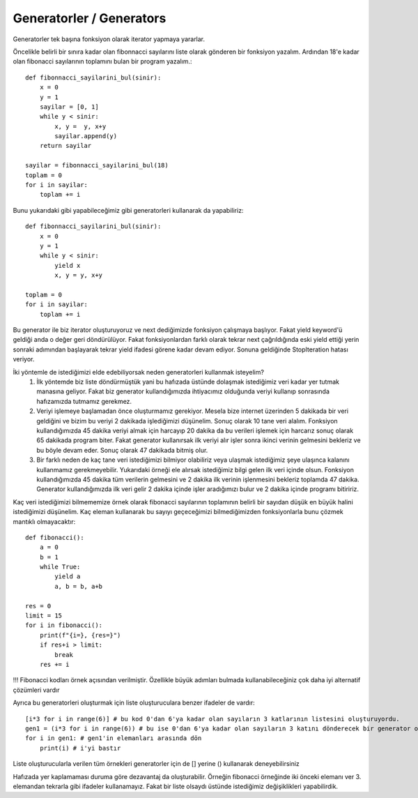.. meta::
   :description: İteratorlar / Iterators
   :keywords: iterator

.. highlight:: py3

**************************
Generatorler / Generators
**************************

Generatorler tek başına fonksiyon olarak iterator yapmaya yararlar.

Öncelikle belirli bir sınıra kadar olan fibonnacci sayılarını liste olarak gönderen bir fonksiyon yazalım. Ardından 18'e kadar olan fibonacci sayılarının toplamını bulan bir program yazalım.::

    def fibonnacci_sayilarini_bul(sinir):
        x = 0
        y = 1
        sayilar = [0, 1]
        while y < sinir:
            x, y =  y, x+y
            sayilar.append(y)
        return sayilar
        
    sayilar = fibonnacci_sayilarini_bul(18)
    toplam = 0
    for i in sayilar:
        toplam += i

Bunu yukarıdaki gibi yapabileceğimiz gibi generatorleri kullanarak da yapabiliriz::

    def fibonnacci_sayilarini_bul(sinir):
        x = 0
        y = 1
        while y < sinir:
            yield x
            x, y = y, x+y
    
    toplam = 0
    for i in sayilar:
        toplam += i
            
Bu generator ile biz iterator oluşturuyoruz ve next dediğimizde fonksiyon çalışmaya başlıyor. Fakat yield keyword'ü geldiği anda o değer geri döndürülüyor. Fakat fonksiyonlardan farklı olarak tekrar next çağrıldığında eski yield ettiği yerin sonraki adımından başlayarak tekrar yield ifadesi görene kadar devam ediyor. Sonuna geldiğinde StopIteration hatası veriyor.
            
İki yöntemle de istediğimizi elde edebiliyorsak neden generatorleri kullanmak isteyelim? 
   1) İlk yöntemde biz liste döndürmüştük yani bu hafızada üstünde dolaşmak istediğimiz veri kadar yer tutmak manasına geliyor. Fakat biz generator kullandığımızda ihtiyacımız olduğunda veriyi kullanıp sonrasında hafızamızda tutmamız gerekmez.
   2) Veriyi işlemeye başlamadan önce oluşturmamız gerekiyor. Mesela bize internet üzerinden 5 dakikada bir veri geldiğini ve bizim bu veriyi 2 dakikada işlediğimizi düşünelim. Sonuç olarak 10 tane veri alalım. Fonksiyon kullandığımızda 45 dakika veriyi almak için harcayıp 20 dakika da bu verileri işlemek için harcarız sonuç olarak 65 dakikada program biter. Fakat generator kullanırsak ilk veriyi alır işler sonra ikinci verinin gelmesini bekleriz ve bu böyle devam eder. Sonuç olarak 47 dakikada bitmiş olur.
   3) Bir farklı neden de kaç tane veri istediğimizi bilmiyor olabiliriz veya ulaşmak istediğimiz şeye ulaşınca kalanını kullanmamız gerekmeyebilir. Yukarıdaki örneği ele alırsak istediğimiz bilgi gelen ilk veri içinde olsun. Fonksiyon kullandığımızda 45 dakika tüm verilerin gelmesini ve 2 dakika ilk verinin işlenmesini bekleriz toplamda 47 dakika. Generator kullandığımızda ilk veri gelir 2 dakika içinde işler aradığımızı bulur ve 2 dakika içinde programı bitiririz.

Kaç veri istediğimizi bilmememize örnek olarak fibonacci sayılarının toplamının belirli bir sayıdan düşük en büyük halini istediğimizi düşünelim. Kaç eleman kullanarak bu sayıyı geçeceğimizi bilmediğimizden fonksiyonlarla bunu çözmek mantıklı olmayacaktır::

    def fibonacci():
        a = 0
        b = 1
        while True:
            yield a
            a, b = b, a+b
            
    res = 0
    limit = 15
    for i in fibonacci():
        print(f"{i=}, {res=}")
        if res+i > limit:
            break
        res += i
        
!!! Fibonacci kodları örnek açısından verilmiştir. Özellikle büyük adımları bulmada kullanabileceğiniz çok daha iyi alternatif çözümleri vardır

Ayrıca bu generatorleri oluşturmak için liste oluşturuculara benzer ifadeler de vardır::

    [i*3 for i in range(6)] # bu kod 0'dan 6'ya kadar olan sayıların 3 katlarının listesini oluşturuyordu.
    gen1 = (i*3 for i in range(6)) # bu ise 0'dan 6'ya kadar olan sayıların 3 katını dönderecek bir generator oluşturuyor.
    for i in gen1: # gen1'in elemanları arasında dön
        print(i) # i'yi bastır
 
Liste oluşturucularla verilen tüm örnekleri generatorler için de [] yerine () kullanarak deneyebilirsiniz

Hafızada yer kaplamaması duruma göre dezavantaj da oluşturabilir. Örneğin fibonacci örneğinde iki önceki elemanı ver 3. elemandan tekrarla gibi ifadeler kullanamayız. Fakat bir liste olsaydı üstünde istediğimiz değişiklikleri yapabilirdik. 
